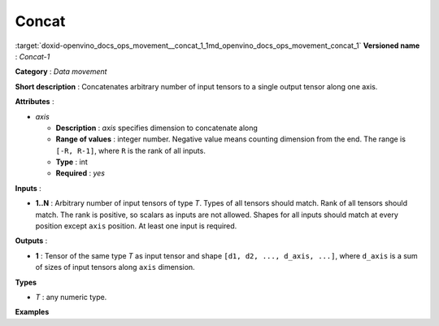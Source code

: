 .. index:: pair: page; Concat
.. _doxid-openvino_docs_ops_movement__concat_1:


Concat
======

:target:`doxid-openvino_docs_ops_movement__concat_1_1md_openvino_docs_ops_movement_concat_1` **Versioned name** : *Concat-1*

**Category** : *Data movement*

**Short description** : Concatenates arbitrary number of input tensors to a single output tensor along one axis.

**Attributes** :

* *axis*
  
  * **Description** : *axis* specifies dimension to concatenate along
  
  * **Range of values** : integer number. Negative value means counting dimension from the end. The range is ``[-R, R-1]``, where ``R`` is the rank of all inputs.
  
  * **Type** : int
  
  * **Required** : *yes*

**Inputs** :

* **1..N** : Arbitrary number of input tensors of type *T*. Types of all tensors should match. Rank of all tensors should match. The rank is positive, so scalars as inputs are not allowed. Shapes for all inputs should match at every position except ``axis`` position. At least one input is required.

**Outputs** :

* **1** : Tensor of the same type *T* as input tensor and shape ``[d1, d2, ..., d_axis, ...]``, where ``d_axis`` is a sum of sizes of input tensors along ``axis`` dimension.

**Types**

* *T* : any numeric type.

**Examples**

.. ref-code-block:: cpp

	<layer id="1" type="Concat">
	    <data axis="1" />
	    <input>
	        <port id="0">
	            <dim>1</dim>
	            <dim>8</dim>  <!-- axis for concatenation -->
	            <dim>50</dim>
	            <dim>50</dim>
	        </port>
	        <port id="1">
	            <dim>1</dim>
	            <dim>16</dim>  <!-- axis for concatenation -->
	            <dim>50</dim>
	            <dim>50</dim>
	        </port>
	        <port id="2">
	            <dim>1</dim>
	            <dim>32</dim>  <!-- axis for concatenation -->
	            <dim>50</dim>
	            <dim>50</dim>
	        </port>
	    </input>
	    <output>
	        <port id="0">
	            <dim>1</dim>
	            <dim>56</dim>  <!-- concatenated axis: 8 + 16 + 32 = 48 -->
	            <dim>50</dim>
	            <dim>50</dim>
	        </port>
	    </output>
	</layer>

.. ref-code-block:: cpp

	<layer id="1" type="Concat">
	    <data axis="-3" />
	    <input>
	        <port id="0">
	            <dim>1</dim>
	            <dim>8</dim>  <!-- axis for concatenation -->
	            <dim>50</dim>
	            <dim>50</dim>
	        </port>
	        <port id="1">
	            <dim>1</dim>
	            <dim>16</dim>  <!-- axis for concatenation -->
	            <dim>50</dim>
	            <dim>50</dim>
	        </port>
	        <port id="2">
	            <dim>1</dim>
	            <dim>32</dim>  <!-- axis for concatenation -->
	            <dim>50</dim>
	            <dim>50</dim>
	        </port>
	    </input>
	    <output>
	        <port id="0">
	            <dim>1</dim>
	            <dim>56</dim>  <!-- concatenated axis: 8 + 16 + 32 = 48 -->
	            <dim>50</dim>
	            <dim>50</dim>
	        </port>
	    </output>
	</layer>


